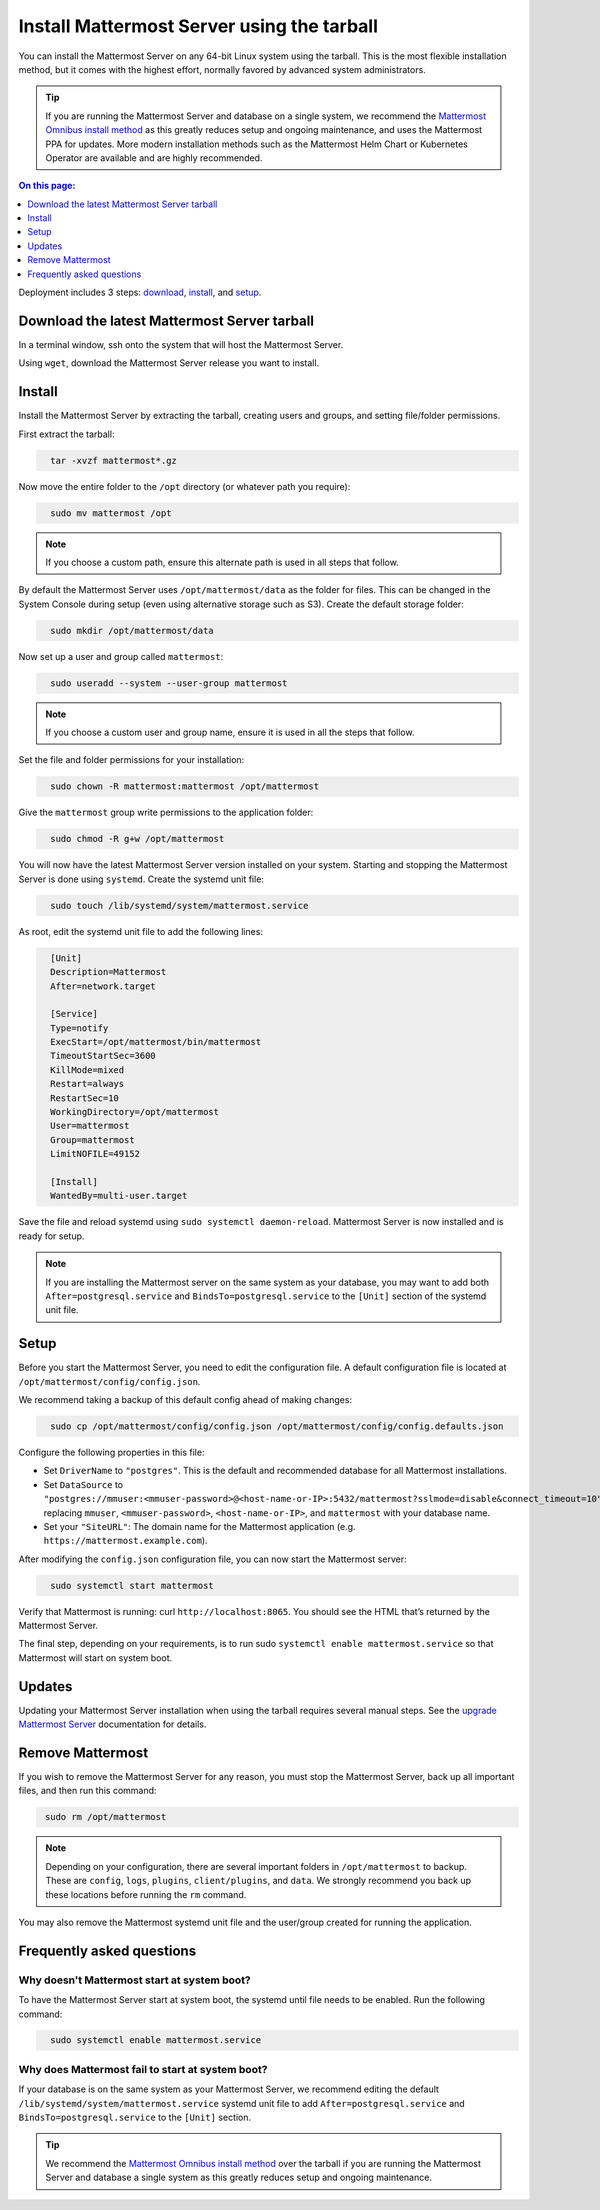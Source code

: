 Install Mattermost Server using the tarball
===========================================

.. raw:: html

  <div class="mm-badge mm-badge--combo">

    <div class="mm-badge__plan-deploy">
      <p>
        <img src="../_static/images/badges/flag_icon.svg" alt="" />
        <span>Available on <a href="https://mattermost.com/pricing/">all plans</a></span>
      </p>
      <p>
        <img src="../_static/images/badges/deployment_icon.svg" alt="" />
        <span><a href="https://mattermost.com/download/">Self-hosted</a> deployments</span>
      </p>
    </div>

    <div class="mm-badge__reqs">
      <h3>Minimum system requirements:</h3>
      <ul>
        <li>Hardware: 1 vCPU/core with 2GB RAM (support for up to 1,000 users)</li>
        <li>Database: PostgreSQL v11+</li>
        <li>Network:
          <ul>
            <li>Application 80/443, TLS, TCP Inbound</li>
            <li>Administrator Console 8065, TLS, TCP Inbound</li>
            <li>SMTP port 10025, TCP/UDP Outbound</li>
          </ul>
        </li>
      </ul>
    </div>

  </div>

You can install the Mattermost Server on any 64-bit Linux system using the tarball. This is the most flexible installation method, but it comes with the highest effort, normally favored by advanced system administrators. 

.. tip::

  If you are running the Mattermost Server and database on a single system, we recommend the `Mattermost Omnibus install method </install/installing-mattermost-omnibus.html>`__ as this greatly reduces setup and ongoing maintenance, and uses the Mattermost PPA for updates. More modern installation methods such as the Mattermost Helm Chart or Kubernetes Operator are available and are highly recommended.

.. contents:: On this page:
  :backlinks: top
  :local:
  :depth: 1

Deployment includes 3 steps: `download <#download-the-latest-mattermost-server-tarball>`__, `install <#install>`__, and `setup <#setup>`__.

Download the latest Mattermost Server tarball
---------------------------------------------

In a terminal window, ssh onto the system that will host the Mattermost Server. 

Using ``wget``, download the Mattermost Server release you want to install.

.. tabs::

  .. tab:: Latest release

    .. raw:: html

      <div class="mm-code-copy mm-code-copy--long" data-click-method="Tarball" data-click-command="Download the latest release">

        <div class="mm-code-copy__wrapper">
          <code class="mm-code-copy__text mm-code-copy__trigger" data-click-el="Snippet">
          wget https://releases.mattermost.com/7.10.4/mattermost-7.10.4-linux-amd64.tar.gz
          </code>
          <span class="mm-code-copy__copied-notice">Copied to clipboard</span>
        </div>

        <button class="mm-button mm-code-copy__trigger" data-click-el="Button">
        <svg aria-hidden="true" width="17" height="18" viewBox="0 0 17 18" fill="none" xmlns="http://www.w3.org/2000/svg"><rect x="0.5" y="0.5" width="10.2972" height="10.8284" rx="0.5" stroke="white"/><rect x="6.1489" y="6.41418" width="10.2972" height="10.8284" rx="0.5" stroke="white"/></svg>
          <span>Copy to clipboard<span>
        </button>

      </div>

  .. tab:: Current ESR

    .. raw:: html

      <div class="mm-code-copy mm-code-copy--long" data-click-method="Tarball" data-click-command="Download the current ESR">

        <div class="mm-code-copy__wrapper">
          <code class="mm-code-copy__text mm-code-copy__trigger" data-click-el="Snippet">
            wget https://releases.mattermost.com/7.8.8/mattermost-7.8.8-linux-amd64.tar.gz
          </code>
          <span class="mm-code-copy__copied-notice">Copied to clipboard</span>
        </div>

        <button class="mm-button mm-code-copy__trigger" data-click-el="Button">
          <svg aria-hidden="true" width="17" height="18" viewBox="0 0 17 18" fill="none" xmlns="http://www.w3.org/2000/svg"><rect x="0.5" y="0.5" width="10.2972" height="10.8284" rx="0.5" stroke="white"/><rect x="6.1489" y="6.41418" width="10.2972" height="10.8284" rx="0.5" stroke="white"/></svg>
          <span>Copy to clipboard<span>
        </button>

      </div>

  .. tab:: Older releases

    If you are looking for an older release, these can be found in our `version archive </upgrade/version-archive.html>`__ documentation.

    - `Enterprise Edition releases </upgrade/version-archive.html#mattermost-enterprise-edition>`__
    - `Team Edition releases </upgrade/version-archive.html#mattermost-team-edition>`__

Install
-------

Install the Mattermost Server by extracting the tarball, creating users and groups, and setting file/folder permissions. 

First extract the tarball:

.. code-block:: none
  :class: mm-code-block 

    tar -xvzf mattermost*.gz

Now move the entire folder to the ``/opt`` directory (or whatever path you require):

.. code-block:: none
  :class: mm-code-block 

    sudo mv mattermost /opt

.. note::

	If you choose a custom path, ensure this alternate path is used in all steps that follow.

By default the Mattermost Server uses ``/opt/mattermost/data`` as the folder for files. This can be changed in the System Console during setup (even using alternative storage such as S3). Create the default storage folder:

.. code-block:: none
  :class: mm-code-block 
    
    sudo mkdir /opt/mattermost/data

Now set up a user and group called ``mattermost``:

.. code-block:: none
  :class: mm-code-block 
    
    sudo useradd --system --user-group mattermost

.. note::

	If you choose a custom user and group name, ensure it is used in all the steps that follow.

Set the file and folder permissions for your installation:

.. code-block:: none
  :class: mm-code-block 
    
    sudo chown -R mattermost:mattermost /opt/mattermost

Give the ``mattermost`` group write permissions to the application folder:

.. code-block:: none
  :class: mm-code-block 
        
    sudo chmod -R g+w /opt/mattermost

You will now have the latest Mattermost Server version installed on your system. Starting and stopping the Mattermost Server is done using ``systemd``. Create the systemd unit file:

.. code-block:: none
  :class: mm-code-block 
    
    sudo touch /lib/systemd/system/mattermost.service

As root, edit the systemd unit file to add the following lines:

.. code-block:: none
  :class: mm-code-block 

    [Unit]
    Description=Mattermost
    After=network.target

    [Service]
    Type=notify
    ExecStart=/opt/mattermost/bin/mattermost
    TimeoutStartSec=3600
    KillMode=mixed
    Restart=always
    RestartSec=10
    WorkingDirectory=/opt/mattermost
    User=mattermost
    Group=mattermost
    LimitNOFILE=49152

    [Install]
    WantedBy=multi-user.target

Save the file and reload systemd using ``sudo systemctl daemon-reload``. Mattermost Server is now installed and is ready for setup.

.. note::
	
	If you are installing the Mattermost server on the same system as your database, you may want to add both ``After=postgresql.service`` and ``BindsTo=postgresql.service`` to the ``[Unit]`` section of the systemd unit file.

Setup
------

Before you start the Mattermost Server, you need to edit the configuration file. A default configuration file is located at ``/opt/mattermost/config/config.json``. 

We recommend taking a backup of this default config ahead of making changes:

.. code-block:: none
  :class: mm-code-block 
        
    sudo cp /opt/mattermost/config/config.json /opt/mattermost/config/config.defaults.json 

Configure the following properties in this file:

* Set ``DriverName`` to ``"postgres"``. This is the default and recommended database for all Mattermost installations.
* Set ``DataSource`` to ``"postgres://mmuser:<mmuser-password>@<host-name-or-IP>:5432/mattermost?sslmode=disable&connect_timeout=10"`` replacing ``mmuser``, ``<mmuser-password>``, ``<host-name-or-IP>``, and ``mattermost`` with your database name.
* Set your ``"SiteURL"``: The domain name for the Mattermost application (e.g. ``https://mattermost.example.com``).

After modifying the ``config.json`` configuration file, you can now start the Mattermost server:
	
.. code-block:: none
  :class: mm-code-block 

    sudo systemctl start mattermost

Verify that Mattermost is running: curl ``http://localhost:8065``. You should see the HTML that’s returned by the Mattermost Server.

The final step, depending on your requirements, is to run sudo ``systemctl enable mattermost.service`` so that Mattermost will start on system boot. 

Updates
-------

Updating your Mattermost Server installation when using the tarball requires several manual steps. See the `upgrade Mattermost Server </upgrade/upgrading-mattermost-server.html>`__ documentation for details. 

Remove Mattermost
------------------

If you wish to remove the Mattermost Server for any reason, you must stop the Mattermost Server, back up all important files, and then run this command:

.. code-block:: none
  :class: mm-code-block 

   sudo rm /opt/mattermost

.. note::

	Depending on your configuration, there are several important folders in ``/opt/mattermost`` to backup. These are ``config``, ``logs``, ``plugins``, ``client/plugins``, and ``data``. We strongly recommend you back up these locations before running the ``rm`` command.

You may also remove the Mattermost systemd unit file and the user/group created for running the application.

Frequently asked questions
--------------------------

Why doesn't Mattermost start at system boot?
~~~~~~~~~~~~~~~~~~~~~~~~~~~~~~~~~~~~~~~~~~~~

To have the Mattermost Server start at system boot, the systemd until file needs to be enabled. Run the following command:

.. code-block:: none
  :class: mm-code-block 

    sudo systemctl enable mattermost.service

Why does Mattermost fail to start at system boot?
~~~~~~~~~~~~~~~~~~~~~~~~~~~~~~~~~~~~~~~~~~~~~~~~~~

If your database is on the same system as your Mattermost Server, we recommend editing the default ``/lib/systemd/system/mattermost.service`` systemd unit file to add ``After=postgresql.service`` and ``BindsTo=postgresql.service`` to the ``[Unit]`` section.

.. tip::
	
	We recommend the `Mattermost Omnibus install method </install/installing-mattermost-omnibus.html>`__ over the tarball if you are running the Mattermost Server and database a single system as this greatly reduces setup and ongoing maintenance.
